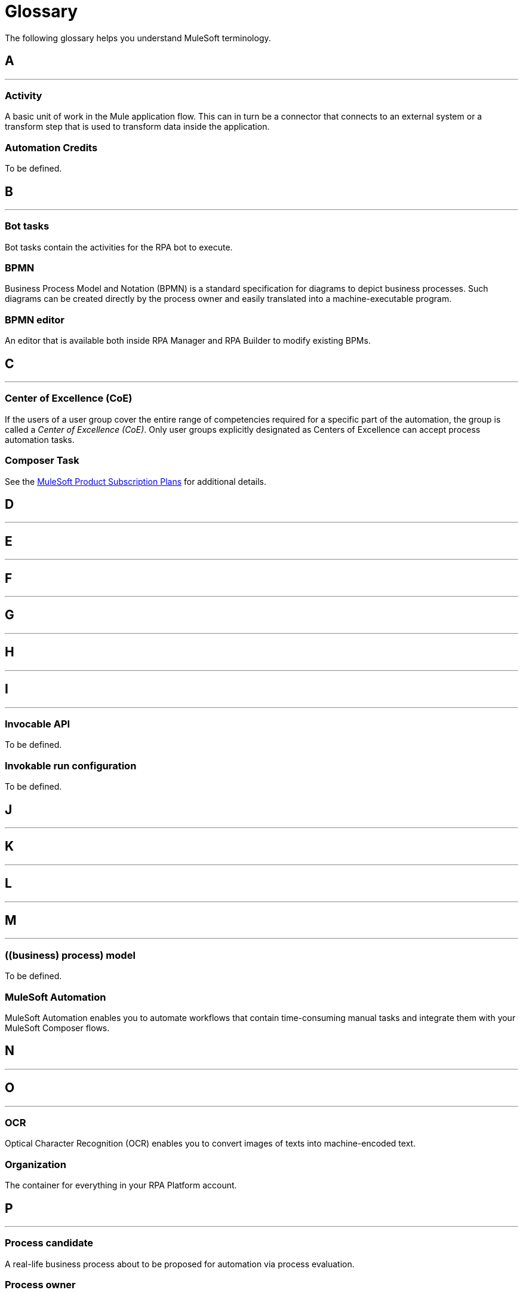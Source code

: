 = Glossary

The following glossary helps you understand MuleSoft terminology.



== A

''''''
=== Activity

A basic unit of work in the Mule application flow. This can in turn be a connector that connects to an external system or a transform step that is used to transform data inside the application.

=== Automation Credits

To be defined.


== B

''''''

=== Bot tasks

Bot tasks contain the activities for the RPA bot to execute.

=== BPMN

Business Process Model and Notation (BPMN) is a standard specification for diagrams to depict business processes. Such diagrams can be created directly by the process owner and easily translated into a machine-executable program.

=== BPMN editor

An editor that is available both inside RPA Manager and RPA Builder to modify existing BPMs.


== C

''''''
=== Center of Excellence (CoE)

If the users of a user group cover the entire range of competencies required for a specific part of the automation, the group is called a _Center of Excellence (CoE)_. Only user groups explicitly designated as Centers of Excellence can accept process automation tasks.

=== Composer Task

See the https://www.mulesoft.com/prod-subscription-plans[MuleSoft Product Subscription Plans^] for additional details.


== D

''''''

== E

''''''

== F

''''''

== G

''''''

== H

''''''

== I

''''''

=== Invocable API

To be defined.

=== Invokable run configuration

To be defined.


== J

''''''

== K

''''''

== L

''''''

== M

''''''
=== ((business) process) model

To be defined.

=== MuleSoft Automation

MuleSoft Automation enables you to automate workflows that contain time-consuming manual tasks and integrate them with your MuleSoft Composer flows.


== N

''''''

== O

''''''

=== OCR

Optical Character Recognition (OCR) enables you to convert images of texts into machine-encoded text.

=== Organization

The container for everything in your RPA Platform account.

== P

''''''

=== Process candidate

A real-life business process about to be proposed for automation via process evaluation.

=== Process owner

To be defined.

=== Project Manager

A project manager is responsible for the automation of a process across all automation phases.

== Q

''''''

== R

''''''
=== RPA

MuleSoft Robotic Process Automation (RPA) enables you to automate business processes and tasks by using bots, which helps save time and prevent introducing human errors.

=== RPA Bots

RPA Bots are software robots that run in an on-premise environment and execute the assigned automations. You can manage bots from RPA Manager.

=== RPA API Call

See the https://www.mulesoft.com/prod-subscription-plans[MuleSoft Product Subscription Plans^] for additional details.

=== RPA Bot Minute

See the https://www.mulesoft.com/prod-subscription-plans[MuleSoft Product Subscription Plans^] for additional details.

=== RPA Builder

RPA Builder is an on-premise application that enables you to build the automations by specifying the steps of the process.

=== RPA Manager

RPA Manager is the cloud-based control plane for the automations that is integrated into Anypoint Platform.

=== RPA Recorder

RPA Recorder is an on-premise tool that assists during the process building phase by automatically recording action steps from your local environment.


== S

''''''
=== Secure session

Secure Session is a hidden Windows session that runs invisibly and closed in a separate user account. The screen does not show what is happening or what information is being processed.


== T

''''''

== U

''''''
=== User tasks

User tasks are elements of a process model, which cannot be processed fully automatically by a Robot, instead requiring the support of a human.


== V

''''''

== W

''''''

== X

''''''

== Y

''''''

== Z

''''''
